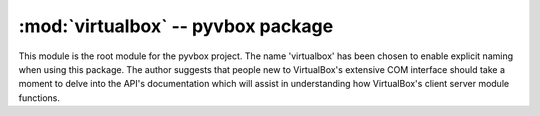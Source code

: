 :mod:`virtualbox` -- pyvbox package
===================================

.. module:: virtualbox
    :synopsis: pyvbox
.. moduleauthor:: Michael Dorman <mjdorma+pyvbox@gmail.com>
.. sectionauthor:: Michael Dorman <mjdorma+pyvbox@gmail.com>


This module is the root module for the pyvbox project.  The name 'virtualbox'
has been chosen to enable explicit naming when using this package.  The author
suggests that people new to VirtualBox's extensive COM interface should take
a moment to delve into the API's documentation which will assist in
understanding how VirtualBox's client server module functions.


.. py:class:: VirtualBox([interface, manager])

    The VirthalBox class is the primary interface used to interact with a
    VirtualBox server.  It wraps the IVirtualBox interface which "represents
    the main interface exposed by the product that provides virtual machine
    management."

    Optionally, this class can be initialised with an already connected COM
    IVirtualBox interface or by passing in a Manager object which implements a
    :py:class:`virtualbox.Manager` get_virthalbox method. 


.. py:class:: Manager()

    This class is responsible for the construction of
    :py:class:`virtualbox.library_ext.ISession` and
    :py:class:`virtualbox.library_ext.IVirtualBox`. 

    .. attribute:: manager

        *manager* is the singleton which is the result of a call to
        vboxapi.VirtualBoxManager(None, None). 

    .. attribute:: bin_path

        The path to the virtualbox install directory.

    .. method:: get_virtualbox()
        
        Returns a :py:class:`virtualbox.library.IVirtualBox` object constructed
        through the vboxapi's getVirtualBox() function. 
    
    .. method:: get_session()

        Returns a :py:class:`virtualbox.library.ISession` object constructed
        through the vboxapi's getSessionObject() function.

    .. method:: cast_object(interface_object, interface_class)
        
        Casts the :py:class:`virtualbox.library.Interface` *interface_object*
        into the *interface_class* type by calling the vboxapi's manager
        queryInterface function.  


.. py:class:: Session()

    The Session class simply references :py:class:`virtualbox.library.ISession`
    which "represents a client process and allows for locking virtual machines".


